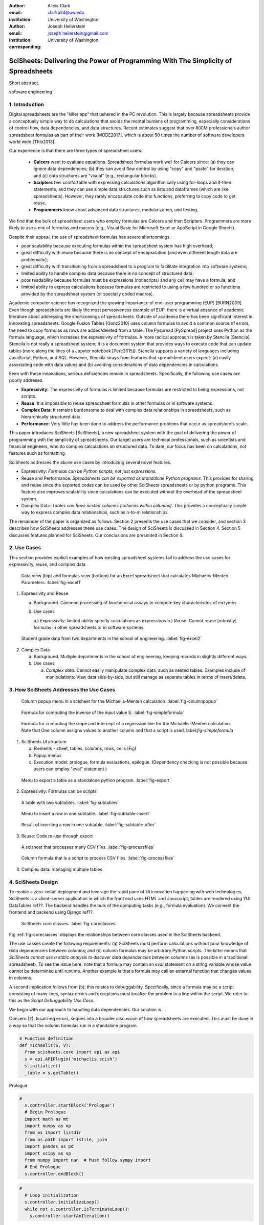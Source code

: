 :author: Alicia Clark
:email: clarka34@uw.edu
:institution: University of Washington

:author: Joseph Hellerstein
:email: joseph.hellerstein@gmail.com
:institution: University of Washington
:corresponding:

--------------------------------------------------------------------------------------------------------------------
SciSheets: Delivering the Power of Programming With The Simplicity of Spreadsheets
--------------------------------------------------------------------------------------------------------------------

.. class:: abstract

Short abstract.

.. class:: keywords

   software engineering

1. Introduction
---------------

Digital spreadsheets are the "killer app" that ushered in the PC revolution.
This is largely because spreadsheets provide a conceptually simple way to do calculations that avoids the mental burdens of programming,
especially considerations of control flow, data dependencies, and data structures.
Recent estimates suggest that over 800M professionals author spreadsheet formulas as part of their work
[MODE2017],
which is about 50 times the number
of software developers world wide [Thib2013].

Our experience is that there are three types of spreadsheet users.

 - **Calcers** want to evaluate equations.
   Spreadsheet formulas work well for Calcers since: (a) they can
   ignore data dependencies;
   (b) they can avoid flow control by using
   "copy" and "paste" for iteration; 
   and (c) data structures are "visual" (e.g., rectangular blocks).
 - **Scripters** feel comfortable with expressing calculations algorithmically using for-loops and if-then
   statements, and they can use simple data structures such as lists and dataframes (which are like spreadsheets).
   However, they rarely encapsulate code into functions, preferring to copy code to get reuse.
 - **Programmers** know about advanced data structures, modularization, and testing. 

We find that the bulk of spreadsheet users who employ formulas are Calcers and then Scripters. 
Programmers are more likely to use a mix of formulas and macros (e.g., Visual Basic for Microsoft Excel or
AppScript in Google Sheets).

Despite their appeal, the use of spreadsheet formulas has severe shortcomings.

- poor scalability because executing formulas within the spreadsheet system has high overhead;
- great difficulty with reuse because there is no concept of encapsulation (and even different length data are problematic);
- great difficulty with transitioning from a spreadsheet to a 
  program to facilitate integration into software systems;
- limited ability to handle complex data because 
  there is no concept of structured data;
- poor readability because formulas must be expressions 
  (not scripts) and any cell may have a formula; and
- limited ability to express calculations because formulas 
  are restricted to using a few hundred or so functions 
  provided by the spreadsheet system (or specially coded macros).

Academic computer science has recognized the growing importance
of end-user programming (EUP) [BURN2009].
Even though
spreadsheets are likely the most pervasiveness example of EUP,
there is a virtual absence of academic literature about addressing
the shortcomings of spreadsheets.
Outside of academia there has been significant 
interest in innovating spreadsheets.
Google Fusion Tables [Gonz2010] uses column formulas to avoid a common source of errors,
the need to copy formulas as rows are added/deleted from a table.
The Pyspread [PySpread] project uses Python as the formula language, which increases the expressivity of formulas.
A more radical approach is taken by
Stencila [Stencila].
Stencila is not really a spreadsheet system; it
is a document system that provides ways to execute code that can
update tables (more along the lines of a Jupyter notebook
[Pere2015]).
Stencila supports a variety of languages including
JavaScript, Python, and SQL.
However, Stencila strays from features that spreadsheet users expect:
(a) easily associating code with data values
and (b) avoiding considerations of data dependencies in calculations.

Even with these innovations,
serious deficiencies remain in spreadsheets.
Specifically, the following use cases
are poorly addresed.

- **Expressivity**: The expressivity of formulas is limited because formulas are 
  restricted to being expressions, not scripts.
- **Reuse**: It is impossible to reuse spreadsheet
  formulas in other formulas or in software systems.
- **Complex Data**: It remains burdensome to deal
  with complex data relationships in spreadsheets, such as
  hierarchically structured data.
- **Performance**: Very little has been done to address the 
  performance problems that occur as spreadsheets scale.

This paper introduces SciSheets [SciSheets], a new spreadsheet system with the goal of delivering
the power of programming with the simplicity of spreadsheets.
Our target users are technical professionals, such as scientists and financial engineers,
who do complex calculations on structured data.
To date, our focus has been on calculations,
not features such as formatting.

SciSheets addresses the above use cases by introducing
several novel features.

- Expressivity: *Formulas can be Python scripts, not just expressions.*
- Reuse and Performance: *Spreadsheets can be exported as standalone Python programs.*
  This provides for sharing and reuse since the exported codes
  can be used by other SciSheets spreadsheets or by
  python programs.
  This feature also improves scalability since
  calculations can be executed without the overhead of the spreadsheet system.
- Complex Data: *Tables can have nested columns (columns within columns).*
  This provides a conceptually simple way to express
  complex data relationships, such as n-to-m relationships.

The remainder of the paper is organized as follows.
Section 2 presents the use cases that we consider, and
section 3 describes how SciSheets addresses these use cases.
The design of SciSheets is discussed in Section 4.
Section 5 discusses features planned for SciSheets.
Our conclusions are presented in Section 6.

2. Use Cases
------------

This section provides explicit examples of how existing spreadsheet systems
fail to address the use cases for expressivity, reuse, and complex data.

.. figure:: ExistingSpreadSheet.png

   Data view (top) and formulas view (bottom) for an Excel spreadsheet that calculates Michaelis-Menten Parameters. :label:`fig-excel1`

1. Expressivity and Reuse

   a. Background. Common processing of biochemical assays to compute key characteristics of enzymes
   b. Use cases

      a.) *Expressivity*: limited ability specify calculations as expressions
      b.) *Reuse*: Cannot reuse (robustly) formulas in other spreadsheets or in software systems

.. figure:: ExcelMultiTable.png

   Student grade data from two departments in the school of engineering. :label:`fig-excel2`

2. Complex Data

   a. Background. Multiple departments in the school of engineering, 
      keeping records in slightly different ways.
   b. Use cases
 
      a) *Complex data*: Cannot easily manipulate complex data, such as nested tables. 
         Examples include of manipulations: View data side-by-side, but still manage as separate tables
         in terms of insert/delete.


3. How SciSheets Addresses the Use Cases
----------------------------------------

.. figure:: ColumnPopup.png

   Column popup menu in a scisheet for the Michaelis-Menten calculation. :label:`fig-columnpopup`

.. figure:: SimpleFormula.png
   :scale: 50 %

   Formula for computing the inverse of the input value S. :label:`fig-simpleformula`

.. figure:: ComplexFormula.png

   Formula for computing the slope and intercept of a regression line for the Michaelis-Menten calculation. Note that One column assigns values to another column and that a script is used. label:`fig-simpleformula`

1. SciSheets UI structure

   a. Elements - sheet, tables, columns, rows, cells (Fig)
   b. Popup menus
   c. Execution model: prologue, formula evaluations, epilogue. (Dependency checking is not possible
      because users can employ "eval" statement.)

.. figure:: TableExport.png

   Menu to export a table as a standalone python program. :label:`fig-export`

2. Expressivity: Formulas can be scripts

.. figure:: Multitable.png

   A table with two subtables. :label:`fig-subtables`

.. figure:: PopupForHierarchicalRowInsert.png

   Menu to insert a row in one subtable. :label:`fig-subtable-insert`

.. figure:: AfterHierarchicalRowInsert.png

   Result of inserting a row in one subtable. :label:`fig-subtable-after`

3. Reuse: Code re-use through export

.. figure:: ProcessFiles.png
   :scale: 50 %

   A scisheet that processes many CSV files. :label:`fig-processfiles`

.. figure:: ProcessFilesScript.png

   Column formula that is a script to process CSV files. :label:`fig-processfiles`

4. Complex data: managing multiple tables

4. SciSheets Design
-------------------

To enable a zero-install deployment and leverage the rapid pace
of UI innovation happening with web technologies, SciSheets is a client-server
application in which the front end uses HTML and Javascript;
tables are rendered using YUI DataTables ref??.
The backend handles the bulk of the computing tasks (e.g., formula evaluation).
We connect the frontend and backend using Django ref??.

.. figure:: SciSheetsCoreClasses.png
   :scale: 30 %

   SciSheets core classes. :label:`fig-coreclasses`

Fig :ref:`fig-coreclasses` displays the relationships between core 
classes used in the SciSheets backend.

The use casses create the following requirements:
(a) SciSheets must perform calculations without prior knowledge of data dependencies between
columns; and
(b) column formulas may be arbitrary Python scripts.
The latter means that *SciSheets cannot use a static
analysis to discover data dependencies between columns* 
(as is possible in a traditional spreadsheet).
To see the issue here, note that a
formula may contain an *eval* statement on a string variable
whose value cannot be determined until runtime.
Another example is that a formula may 
call an external function
that changes values in columns.

A second implication follows from (b); this
relates to debuggability.
Specifically,
since a formula may be a script consisting of many lines, syntax errors
and exceptions must localize the problem to a line within the script.
We refer to this as the *Script Debuggability Use Case*.

We begin with our approach to handling data dependencies.
Our solution is ...

Concern (2), localizing errors, seques into a broader discussion of how spreadsheets are executed.
This must be done in a way so that the column formulas run in a standalone program.


.. code-block:: python

   # Function definition
   def michaelis(S, V):
     from scisheets.core import api as api
     s = api.APIPlugin('michaelis.scish')
     s.initialize()
     _table = s.getTable()

Prologue

.. code-block:: python

   #
     s.controller.startBlock('Prologue')
     # Begin Prologue
     import math as mt
     import numpy as np
     from os import listdir
     from os.path import isfile, join
     import pandas as pd
     import scipy as sp
     from numpy import nan  # Must follow sympy import
     # End Prologue
     s.controller.endBlock()

.. code-block:: python
  
   # 
     # Loop initialization
     s.controller.initializeLoop()
     while not s.controller.isTerminateLoop():
       s.controller.startAnIteration()

.. code-block:: python
  
   #
       # Formula evaluation blocks
       try:
         # Column INV_S
         s.controller.startBlock('INV_S')
         INV_S = 1/S
         s.controller.endBlock()
         INV_S = s.coerceValues('INV_S', INV_S)
       except Exception as exc:
         s.controller.exceptionForBlock(exc)
        
       try:
         # Column INV_V
         s.controller.startBlock('INV_V')
         INV_V = np.round(1/V,2)
         s.controller.endBlock()
         INV_V = s.coerceValues('INV_V', INV_V)
       except Exception as exc:
         s.controller.exceptionForBlock(exc)


.. code-block:: python
    
   #
       # Close of function
       s.controller.endAnIteration()
     
     if s.controller.getException() is not None:
       raise Exception(s.controller.formatError(
           is_absolute_linenumber=True))
     
     s.controller.startBlock('Epilogue')
     # Epilogue
     s.controller.endBlock()
     
     return V_MAX,K_M

Tests

.. code-block:: python

   from scisheets.core import api as api
   from michaelis import michaelis
   import unittest
   
   #############################
   # Tests
   #############################
   # pylint: disable=W0212,C0111,R0904
   class Testmichaelis(unittest.TestCase):
   
     def setUp(self):
       from scisheets.core import api as api
       self.s = api.APIPlugin('michaelis.scish')
       self.s.initialize()
       _table = self.s.getTable()
       
     def testBasics(self):
       # Assign column values to program variables.
       S = self.s.getColumnValue('S')
       V = self.s.getColumnValue('V')
       V_MAX,K_M = michaelis(S,V)
       self.assertTrue(
           self.s.compareToColumnValues('V_MAX', V_MAX))
       self.assertTrue(
           self.s.compareToColumnValues('K_M', K_M))
   
   if __name__ == '__main__':
     unittest.main()


5. Future Work
--------------

- Hierarchical tables with local scopes provides another
  approach to reuse.

- Graphics

- Github integration

  - Why version control
  - Structure of the serialization file
  - User interface for version control

6. Conclusions
--------------

1. Discuss entries in table. For now, performance is not evaluated.

2. SciSheets seeks to improve the programming skills of its users.
It is hoped that Calcers will start using scripts, 
and that Scripters will gain
better insight into modularization and testing.

.. table:: Summary of Use Cases not handled in current spreadsheets 
           and SciSheets features that are a solution to
           these problems. 
           Features in italics are planned but not yet implemented. 
           :label:`fig-benefits`

   +------------------------+-----------------------------+
   |       Use Case         |    SciSheets Feature        |
   +========================+=============================+
   | - Expressivity         | - python formulas           |
   |                        | - formula scripts           |
   +------------------------+-----------------------------+
   | - Reuse                | - program export            |
   |                        | - *hierarchical tables*     |
   |                        |   *with local scopes*       |
   +------------------------+-----------------------------+
   | - Complex Data         | - hierarchical tables       |
   +------------------------+-----------------------------+
   | - Performance          | - progam export             |
   +------------------------+-----------------------------+
   | - Script Debuggablity  | - localized exceptions      |
   +------------------------+-----------------------------+
   | - Reproducibility      | - *github integration*      |
   +------------------------+-----------------------------+


References
----------
.. [BURN2009] Burnett, M. *What is end-user software engineering and why does
              it matter?*, Lecture Notes in Computer Science, 2009
.. [MODE2017] *MODELOFF - Financial Modeling World Championships*,
              http://www.modeloff.com/the-legend/.
.. [Thib2013] Thibodeau, Patrick. 
              *India to overtake U.S. on number of developers by 2017*, 
              COMPUTERWORLD, Jul 10, 2013.
.. [Gonz2010] *Google Fusion Tables: Web-Centered Data Management
              and Collaboration*, Hector Gonzalez et al., SIGMOD, 2010.
.. [PySpread] Manns, M. *PYSPREAD*, http://github.com/manns/pyspread.
.. [Stencila] *Stencila*, https://stenci.la/.
.. [Pere2015] Perez, Fernando and Branger, Brian.
              *Project Jupyter: Computational Narratives as the
              Engine of Collaborative Data Science*, http://archive.ipython.org/JupyterGrantNarrative-2015.pdf.
.. [SciSheet] *SciSheets*, https://github.com/ScienceStacks/SciSheets.
